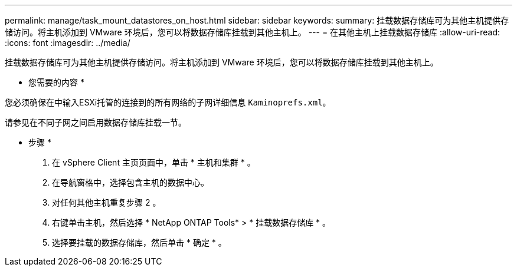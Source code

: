 ---
permalink: manage/task_mount_datastores_on_host.html 
sidebar: sidebar 
keywords:  
summary: 挂载数据存储库可为其他主机提供存储访问。将主机添加到 VMware 环境后，您可以将数据存储库挂载到其他主机上。 
---
= 在其他主机上挂载数据存储库
:allow-uri-read: 
:icons: font
:imagesdir: ../media/


[role="lead"]
挂载数据存储库可为其他主机提供存储访问。将主机添加到 VMware 环境后，您可以将数据存储库挂载到其他主机上。

* 您需要的内容 *

您必须确保在中输入ESXi托管的连接到的所有网络的子网详细信息 `Kaminoprefs.xml`。

请参见在不同子网之间启用数据存储库挂载一节。

* 步骤 *

. 在 vSphere Client 主页页面中，单击 * 主机和集群 * 。
. 在导航窗格中，选择包含主机的数据中心。
. 对任何其他主机重复步骤 2 。
. 右键单击主机，然后选择 * NetApp ONTAP Tools* > * 挂载数据存储库 * 。
. 选择要挂载的数据存储库，然后单击 * 确定 * 。

